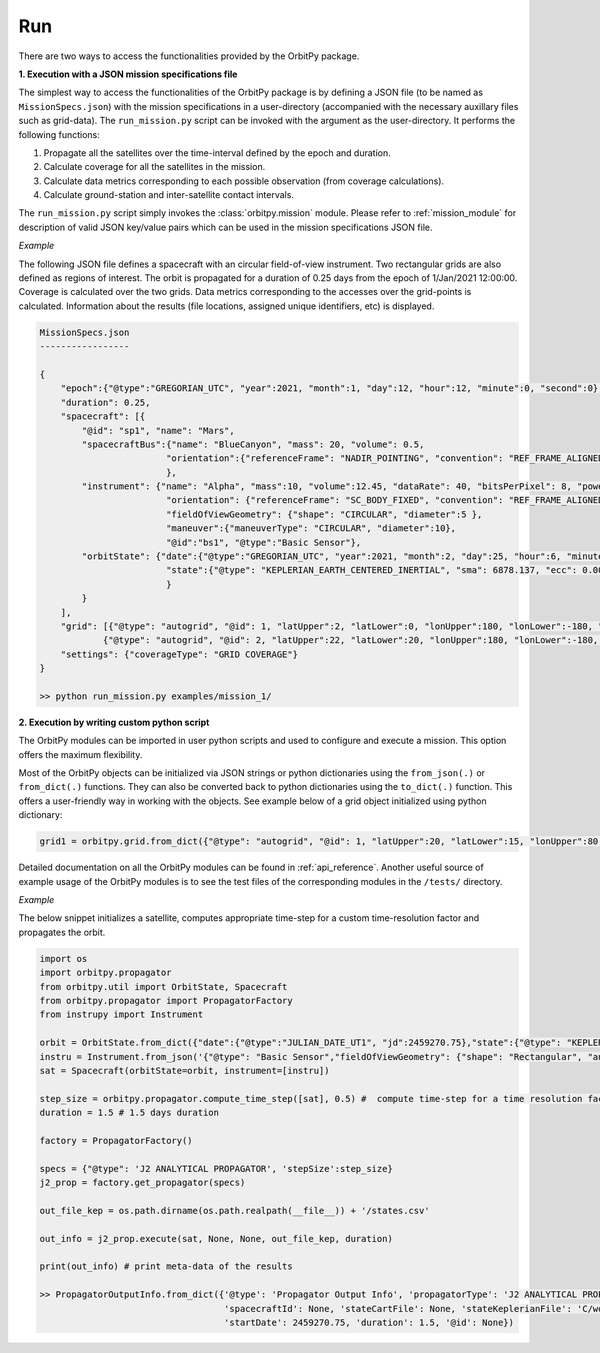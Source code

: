 Run
=======

There are two ways to access the functionalities provided by the OrbitPy package.

**1. Execution with a JSON mission specifications file**

The simplest way to access the functionalities of the OrbitPy package is by defining a JSON file (to be named as ``MissionSpecs.json``) 
with the mission specifications in a user-directory (accompanied with the necessary auxillary files such as grid-data).
The ``run_mission.py`` script can be invoked with the argument as the user-directory. 
It performs the following functions:

1. Propagate all the satellites over the time-interval defined by the epoch and duration.
2. Calculate coverage for all the satellites in the mission.
3. Calculate data metrics corresponding to each possible observation (from coverage calculations). 
4. Calculate ground-station and inter-satellite contact intervals.

The ``run_mission.py`` script simply invokes the :class:`orbitpy.mission` module. Please refer to :ref:`mission_module` for description
of valid JSON key/value pairs which can be used in the mission specifications JSON file.

*Example*

The following JSON file defines a spacecraft with an circular field-of-view instrument. Two rectangular grids are also defined 
as regions of interest. The orbit is propagated for a duration of 0.25 days from the epoch of 1/Jan/2021 12:00:00. Coverage is 
calculated over the two grids. Data metrics corresponding to the accesses over the grid-points is calculated. Information about 
the results (file locations, assigned unique identifiers, etc) is displayed.

.. code-block:: javascript
    
    MissionSpecs.json
    -----------------

    {   
        "epoch":{"@type":"GREGORIAN_UTC", "year":2021, "month":1, "day":12, "hour":12, "minute":0, "second":0},
        "duration": 0.25,
        "spacecraft": [{
            "@id": "sp1", "name": "Mars",
            "spacecraftBus":{"name": "BlueCanyon", "mass": 20, "volume": 0.5,
                            "orientation":{"referenceFrame": "NADIR_POINTING", "convention": "REF_FRAME_ALIGNED"}
                            },
            "instrument": {"name": "Alpha", "mass":10, "volume":12.45, "dataRate": 40, "bitsPerPixel": 8, "power": 12,
                            "orientation": {"referenceFrame": "SC_BODY_FIXED", "convention": "REF_FRAME_ALIGNED"},
                            "fieldOfViewGeometry": {"shape": "CIRCULAR", "diameter":5 },
                            "maneuver":{"maneuverType": "CIRCULAR", "diameter":10},
                            "@id":"bs1", "@type":"Basic Sensor"},
            "orbitState": {"date":{"@type":"GREGORIAN_UTC", "year":2021, "month":2, "day":25, "hour":6, "minute":0, "second":0},
                            "state":{"@type": "KEPLERIAN_EARTH_CENTERED_INERTIAL", "sma": 6878.137, "ecc": 0.001, "inc": 45, "raan": 35, "aop": 145, "ta": -25}
                            } 
            }        
        ],
        "grid": [{"@type": "autogrid", "@id": 1, "latUpper":2, "latLower":0, "lonUpper":180, "lonLower":-180, "gridRes": 1}, 
                {"@type": "autogrid", "@id": 2, "latUpper":22, "latLower":20, "lonUpper":180, "lonLower":-180, "gridRes": 1}],
        "settings": {"coverageType": "GRID COVERAGE"}
    }

    >> python run_mission.py examples/mission_1/

**2. Execution by writing custom python script**

The OrbitPy modules can be imported in user python scripts and used to configure and execute a mission. This option offers the 
maximum flexibility. 

Most of the OrbitPy objects can be initialized via JSON strings or python dictionaries using the ``from_json(.)`` or ``from_dict(.)``
functions. They can also be converted back to python dictionaries using the ``to_dict(.)`` function. This offers a user-friendly way
in working with the objects. See example below of a grid object initialized using python dictionary:

.. code-block:: python

    grid1 = orbitpy.grid.from_dict({"@type": "autogrid", "@id": 1, "latUpper":20, "latLower":15, "lonUpper":80, "lonLower":45, "gridRes": 1})


Detailed documentation on all the OrbitPy modules can be found in :ref:`api_reference`. Another useful source of example usage of the OrbitPy modules 
is to see the test files of the corresponding modules in the ``/tests/`` directory. 


*Example*

The below snippet initializes a satellite, computes appropriate time-step for a custom time-resolution factor and propagates the 
orbit.

.. code-block:: python
        
        import os        
        import orbitpy.propagator
        from orbitpy.util import OrbitState, Spacecraft
        from orbitpy.propagator import PropagatorFactory
        from instrupy import Instrument

        orbit = OrbitState.from_dict({"date":{"@type":"JULIAN_DATE_UT1", "jd":2459270.75},"state":{"@type": "KEPLERIAN_EARTH_CENTERED_INERTIAL", "sma": 7031, "ecc": 0.001, "inc": 35, "raan": 0, "aop": 0, "ta": 20}})
        instru = Instrument.from_json('{"@type": "Basic Sensor","fieldOfViewGeometry": {"shape": "Rectangular", "angleHeight": 15, "angleWidth": 5}}')
        sat = Spacecraft(orbitState=orbit, instrument=[instru])

        step_size = orbitpy.propagator.compute_time_step([sat], 0.5) #  compute time-step for a time resolution factor of 0.5
        duration = 1.5 # 1.5 days duration

        factory = PropagatorFactory()

        specs = {"@type": 'J2 ANALYTICAL PROPAGATOR', 'stepSize':step_size} 
        j2_prop = factory.get_propagator(specs)

        out_file_kep = os.path.dirname(os.path.realpath(__file__)) + '/states.csv'

        out_info = j2_prop.execute(sat, None, None, out_file_kep, duration)

        print(out_info) # print meta-data of the results

        >> PropagatorOutputInfo.from_dict({'@type': 'Propagator Output Info', 'propagatorType': 'J2 ANALYTICAL PROPAGATOR', 
                                           'spacecraftId': None, 'stateCartFile': None, 'stateKeplerianFile': 'C/workspace/states.csv', 
                                           'startDate': 2459270.75, 'duration': 1.5, '@id': None})
